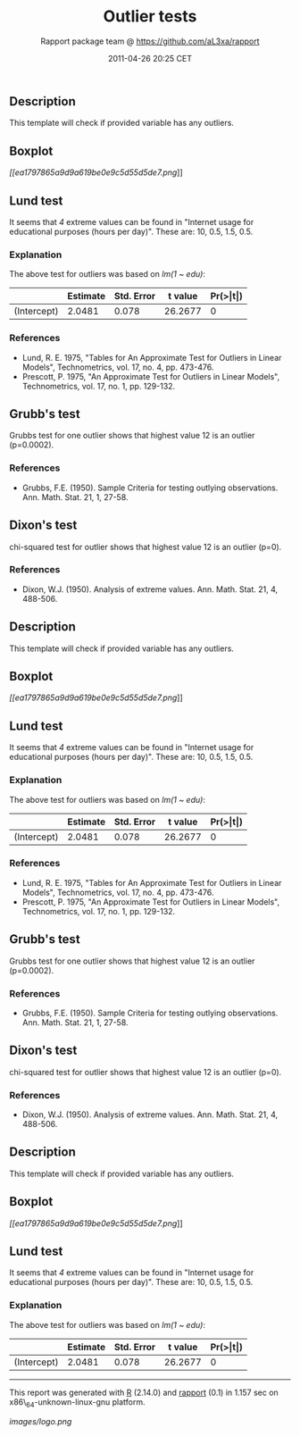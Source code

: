 #+TITLE: Outlier tests

#+AUTHOR: Rapport package team @ https://github.com/aL3xa/rapport
#+DATE: 2011-04-26 20:25 CET

** Description

This template will check if provided variable has any outliers.

** Boxplot

[[ea1797865a9d9a619be0e9c5d55d5de7-hires.png][[[ea1797865a9d9a619be0e9c5d55d5de7.png]]]]

** Lund test

It seems that /4/ extreme values can be found in "Internet usage for
educational purposes (hours per day)". These are: 10, 0.5, 1.5, 0.5.

*** Explanation

The above test for outliers was based on /lm(1 ~ edu)/:

|               | *Estimate*   | *Std. Error*   | *t value*   | *Pr(>|t|)*   |
|---------------+--------------+----------------+-------------+--------------|
| (Intercept)   | 2.0481       | 0.078          | 26.2677     | 0            |

*** References

-  Lund, R. E. 1975, "Tables for An Approximate Test for Outliers in
   Linear Models", Technometrics, vol. 17, no. 4, pp. 473-476.
-  Prescott, P. 1975, "An Approximate Test for Outliers in Linear
   Models", Technometrics, vol. 17, no. 1, pp. 129-132.

** Grubb's test

Grubbs test for one outlier shows that highest value 12 is an outlier
(p=0.0002).

*** References

-  Grubbs, F.E. (1950). Sample Criteria for testing outlying
   observations. Ann. Math. Stat. 21, 1, 27-58.

** Dixon's test

chi-squared test for outlier shows that highest value 12 is an outlier
(p=0).

*** References

-  Dixon, W.J. (1950). Analysis of extreme values. Ann. Math. Stat. 21,
   4, 488-506.

** Description

This template will check if provided variable has any outliers.

** Boxplot

[[ea1797865a9d9a619be0e9c5d55d5de7-hires.png][[[ea1797865a9d9a619be0e9c5d55d5de7.png]]]]

** Lund test

It seems that /4/ extreme values can be found in "Internet usage for
educational purposes (hours per day)". These are: 10, 0.5, 1.5, 0.5.

*** Explanation

The above test for outliers was based on /lm(1 ~ edu)/:

|               | *Estimate*   | *Std. Error*   | *t value*   | *Pr(>|t|)*   |
|---------------+--------------+----------------+-------------+--------------|
| (Intercept)   | 2.0481       | 0.078          | 26.2677     | 0            |

*** References

-  Lund, R. E. 1975, "Tables for An Approximate Test for Outliers in
   Linear Models", Technometrics, vol. 17, no. 4, pp. 473-476.
-  Prescott, P. 1975, "An Approximate Test for Outliers in Linear
   Models", Technometrics, vol. 17, no. 1, pp. 129-132.

** Grubb's test

Grubbs test for one outlier shows that highest value 12 is an outlier
(p=0.0002).

*** References

-  Grubbs, F.E. (1950). Sample Criteria for testing outlying
   observations. Ann. Math. Stat. 21, 1, 27-58.

** Dixon's test

chi-squared test for outlier shows that highest value 12 is an outlier
(p=0).

*** References

-  Dixon, W.J. (1950). Analysis of extreme values. Ann. Math. Stat. 21,
   4, 488-506.

** Description

This template will check if provided variable has any outliers.

** Boxplot

[[ea1797865a9d9a619be0e9c5d55d5de7-hires.png][[[ea1797865a9d9a619be0e9c5d55d5de7.png]]]]

** Lund test

It seems that /4/ extreme values can be found in "Internet usage for
educational purposes (hours per day)". These are: 10, 0.5, 1.5, 0.5.

*** Explanation

The above test for outliers was based on /lm(1 ~ edu)/:

|               | *Estimate*   | *Std. Error*   | *t value*   | *Pr(>|t|)*   |
|---------------+--------------+----------------+-------------+--------------|
| (Intercept)   | 2.0481       | 0.078          | 26.2677     | 0            |

--------------

This report was generated with [[http://www.r-project.org/][R]] (2.14.0)
and [[http://al3xa.github.com/rapport/][rapport]] (0.1) in 1.157 sec on
x86\_64-unknown-linux-gnu platform.

#+CAPTION: 

[[images/logo.png]]
